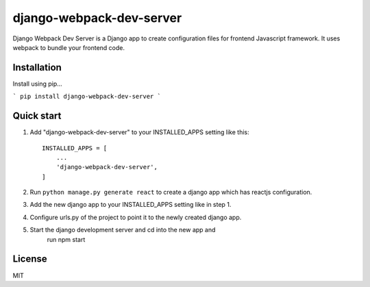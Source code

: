 =====
django-webpack-dev-server
=====

Django Webpack Dev Server is a Django app to create configuration files for frontend Javascript framework. It uses webpack to bundle your frontend code.

Installation
-----------

Install using pip...

```
pip install django-webpack-dev-server
```

Quick start
-----------

1. Add "django-webpack-dev-server" to your INSTALLED_APPS setting like this::

    INSTALLED_APPS = [
        ...
        'django-webpack-dev-server',
    ]

2. Run ``python manage.py generate react`` to create a django app which has reactjs configuration.

3. Add the new django app to your INSTALLED_APPS setting like in step 1.

4. Configure urls.py of the project to point it to the newly created django app.

5. Start the django development server and cd into the new app and 
	run npm start

License
-----------
MIT
